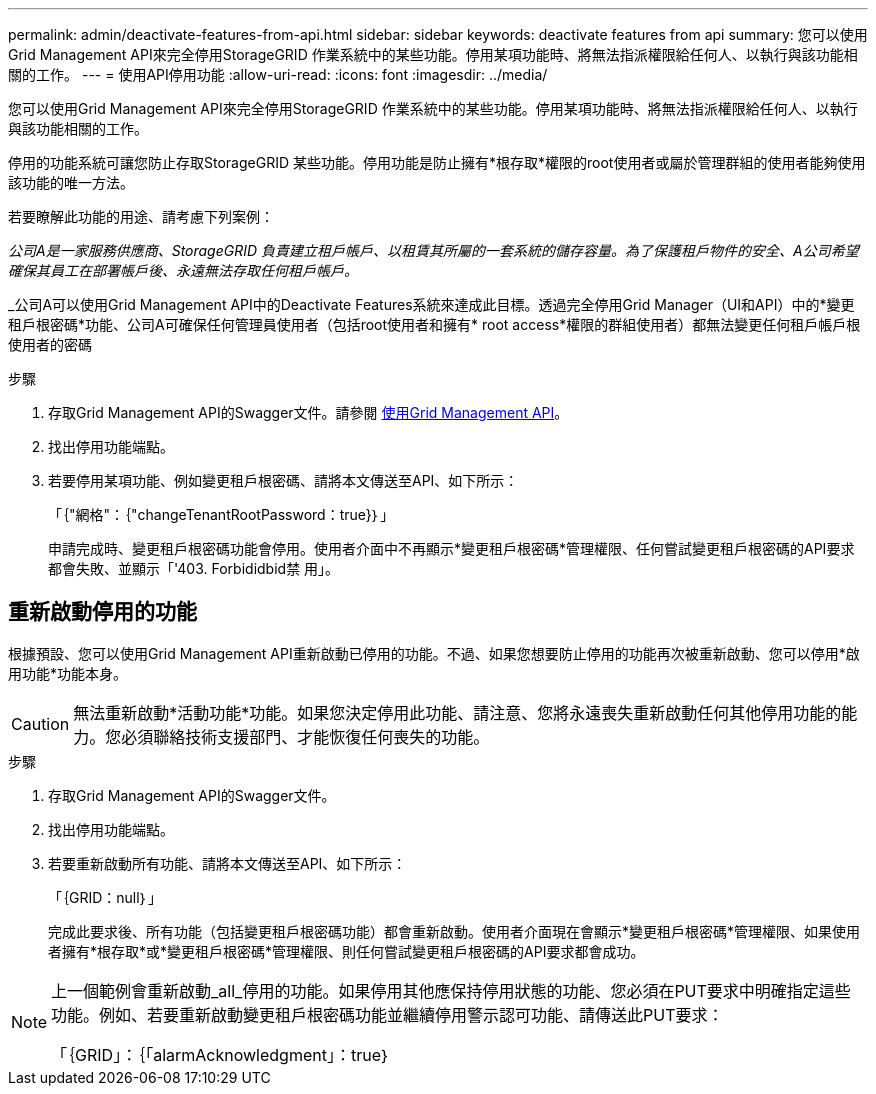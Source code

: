 ---
permalink: admin/deactivate-features-from-api.html 
sidebar: sidebar 
keywords: deactivate features from api 
summary: 您可以使用Grid Management API來完全停用StorageGRID 作業系統中的某些功能。停用某項功能時、將無法指派權限給任何人、以執行與該功能相關的工作。 
---
= 使用API停用功能
:allow-uri-read: 
:icons: font
:imagesdir: ../media/


[role="lead"]
您可以使用Grid Management API來完全停用StorageGRID 作業系統中的某些功能。停用某項功能時、將無法指派權限給任何人、以執行與該功能相關的工作。

停用的功能系統可讓您防止存取StorageGRID 某些功能。停用功能是防止擁有*根存取*權限的root使用者或屬於管理群組的使用者能夠使用該功能的唯一方法。

若要瞭解此功能的用途、請考慮下列案例：

_公司A是一家服務供應商、StorageGRID 負責建立租戶帳戶、以租賃其所屬的一套系統的儲存容量。為了保護租戶物件的安全、A公司希望確保其員工在部署帳戶後、永遠無法存取任何租戶帳戶。_

_公司A可以使用Grid Management API中的Deactivate Features系統來達成此目標。透過完全停用Grid Manager（UI和API）中的*變更租戶根密碼*功能、公司A可確保任何管理員使用者（包括root使用者和擁有* root access*權限的群組使用者）都無法變更任何租戶帳戶根使用者的密碼

.步驟
. 存取Grid Management API的Swagger文件。請參閱 xref:using-grid-management-api.adoc[使用Grid Management API]。
. 找出停用功能端點。
. 若要停用某項功能、例如變更租戶根密碼、請將本文傳送至API、如下所示：
+
「｛"網格"：｛"changeTenantRootPassword：true}｝」

+
申請完成時、變更租戶根密碼功能會停用。使用者介面中不再顯示*變更租戶根密碼*管理權限、任何嘗試變更租戶根密碼的API要求都會失敗、並顯示「'403. Forbididbid禁 用」。





== 重新啟動停用的功能

根據預設、您可以使用Grid Management API重新啟動已停用的功能。不過、如果您想要防止停用的功能再次被重新啟動、您可以停用*啟用功能*功能本身。


CAUTION: 無法重新啟動*活動功能*功能。如果您決定停用此功能、請注意、您將永遠喪失重新啟動任何其他停用功能的能力。您必須聯絡技術支援部門、才能恢復任何喪失的功能。

.步驟
. 存取Grid Management API的Swagger文件。
. 找出停用功能端點。
. 若要重新啟動所有功能、請將本文傳送至API、如下所示：
+
「｛GRID：null｝」

+
完成此要求後、所有功能（包括變更租戶根密碼功能）都會重新啟動。使用者介面現在會顯示*變更租戶根密碼*管理權限、如果使用者擁有*根存取*或*變更租戶根密碼*管理權限、則任何嘗試變更租戶根密碼的API要求都會成功。



[NOTE]
====
上一個範例會重新啟動_all_停用的功能。如果停用其他應保持停用狀態的功能、您必須在PUT要求中明確指定這些功能。例如、若要重新啟動變更租戶根密碼功能並繼續停用警示認可功能、請傳送此PUT要求：

「｛GRID」：｛「alarmAcknowledgment」：true｝

====
